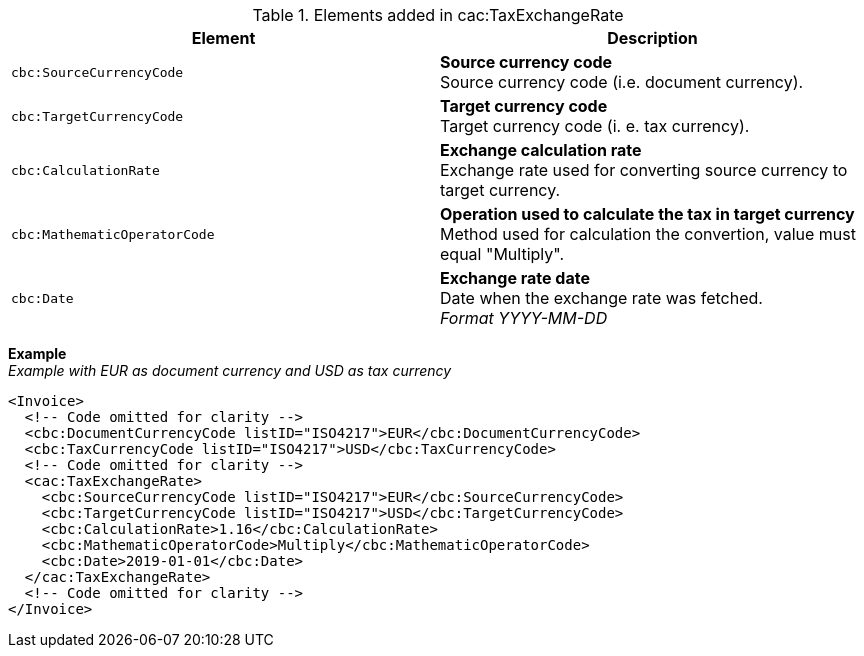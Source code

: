.Elements added in cac:TaxExchangeRate
|===
|Element |Description

|`cbc:SourceCurrencyCode`
|**Source currency code** +
Source currency code (i.e. document currency).
|`cbc:TargetCurrencyCode`
|**Target currency code** +
Target currency code (i. e. tax currency).
|`cbc:CalculationRate`
|**Exchange calculation rate** +
Exchange rate used for converting source currency to target currency.
|`cbc:MathematicOperatorCode`
|**Operation used to calculate the tax in target currency** +
Method used for calculation the convertion, value must equal "Multiply".
|`cbc:Date`
|**Exchange rate date** +
Date when the exchange rate was fetched. +
__Format YYYY-MM-DD__
|===

*Example* +
_Example with EUR as document currency and USD as tax currency_
[source,xml]
----
<Invoice>
  <!-- Code omitted for clarity -->
  <cbc:DocumentCurrencyCode listID="ISO4217">EUR</cbc:DocumentCurrencyCode>
  <cbc:TaxCurrencyCode listID="ISO4217">USD</cbc:TaxCurrencyCode>
  <!-- Code omitted for clarity -->
  <cac:TaxExchangeRate>
    <cbc:SourceCurrencyCode listID="ISO4217">EUR</cbc:SourceCurrencyCode>
    <cbc:TargetCurrencyCode listID="ISO4217">USD</cbc:TargetCurrencyCode>
    <cbc:CalculationRate>1.16</cbc:CalculationRate>
    <cbc:MathematicOperatorCode>Multiply</cbc:MathematicOperatorCode>
    <cbc:Date>2019-01-01</cbc:Date>
  </cac:TaxExchangeRate>
  <!-- Code omitted for clarity -->
</Invoice>
----
